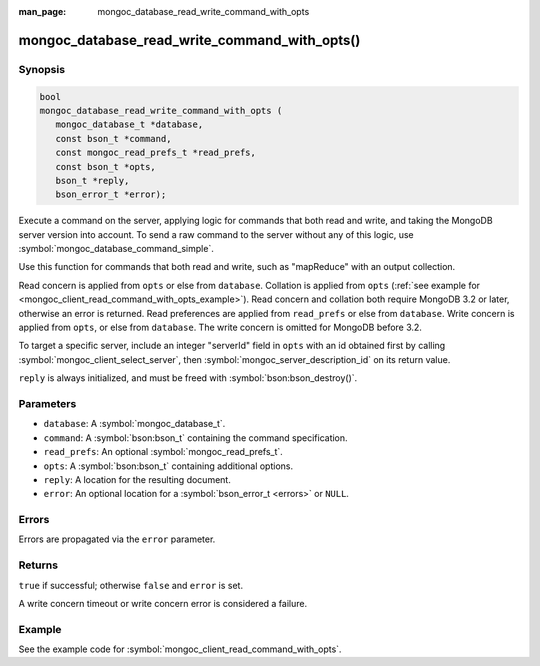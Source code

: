 :man_page: mongoc_database_read_write_command_with_opts

mongoc_database_read_write_command_with_opts()
==============================================

Synopsis
--------

.. code-block:: c

  bool
  mongoc_database_read_write_command_with_opts (
     mongoc_database_t *database,
     const bson_t *command,
     const mongoc_read_prefs_t *read_prefs,
     const bson_t *opts,
     bson_t *reply,
     bson_error_t *error);

Execute a command on the server, applying logic for commands that both read and write, and taking the MongoDB server version into account. To send a raw command to the server without any of this logic, use :symbol:`mongoc_database_command_simple`.

Use this function for commands that both read and write, such as "mapReduce" with an output collection.

Read concern is applied from ``opts`` or else from ``database``. Collation is applied from ``opts`` (:ref:`see example for  <mongoc_client_read_command_with_opts_example>`). Read concern and collation both require MongoDB 3.2 or later, otherwise an error is returned. Read preferences are applied from ``read_prefs`` or else from ``database``. Write concern is applied from ``opts``, or else from ``database``. The write concern is omitted for MongoDB before 3.2.

To target a specific server, include an integer "serverId" field in ``opts`` with an id obtained first by calling :symbol:`mongoc_client_select_server`, then :symbol:`mongoc_server_description_id` on its return value.

``reply`` is always initialized, and must be freed with :symbol:`bson:bson_destroy()`.

Parameters
----------

* ``database``: A :symbol:`mongoc_database_t`.
* ``command``: A :symbol:`bson:bson_t` containing the command specification.
* ``read_prefs``: An optional :symbol:`mongoc_read_prefs_t`.
* ``opts``: A :symbol:`bson:bson_t` containing additional options.
* ``reply``: A location for the resulting document.
* ``error``: An optional location for a :symbol:`bson_error_t <errors>` or ``NULL``.

Errors
------

Errors are propagated via the ``error`` parameter.

Returns
-------

``true`` if successful; otherwise ``false`` and ``error`` is set.

A write concern timeout or write concern error is considered a failure.

Example
-------

See the example code for :symbol:`mongoc_client_read_command_with_opts`.

